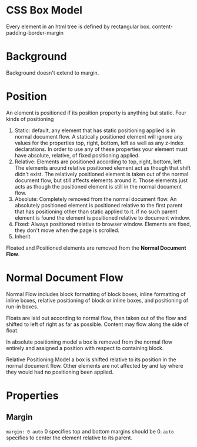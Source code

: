 * CSS Box Model
  Every element in an html tree is defined by rectangular box.
  content-padding-border-margin
* Background
  Background doesn't extend to margin.
* Position
  An element is positioned if its position property is anything but static.
  Four kinds of positioning
  1. Static: default, any element that has static positioning applied is in
     normal document flow. A statically positioned element will ignore any
     values for the properties top, right, bottom, left as well as any z-index
     declarations. In order to use any of these properties your element must
     have absolute, relative, of fixed positioning applied.
  2. Relative: Elements are positioned according to top, right, bottom,
     left. The elements around relative positioned element act as though that
     shift didn't exist. The relatively positioned element is taken out of the
     normal document flow, but still affects elements around it. Those elements
     just acts as though the positioned element is still in the normal document flow.
  3. Absolute: Completely removed from the normal document flow. An absolutely
     positioned element is positioned relative to the first parent that has
     positioning other than static applied to it. if no such parent element is
     found the element is positioned relative to document window.
  4. Fixed: Always positioned relative to browser window. Elements are fixed,
     they don't move when the page is scrolled.
  5. Inherit
  
  Floated and Positioned elements are removed from the *Normal Document Flow*.
* Normal Document Flow
  Normal Flow includes block formatting of block boxes, inline formatting of
  inline boxes, relative positioning of block or inline boxes, and positioning
  of run-in boxes.

  Floats are laid out according to normal flow, then taken out of the flow and
  shifted to left of right as far as possible. Content may flow along the side
  of float.

  In absolute positioning model a box is removed from the normal flow entirely
  and assigned a position with respect to containing block.

  Relative Positioning Model a box is shifted relative to its position in the
  normal document flow. Other elements are not affected by and lay where they
  would had no positioning been applied.
* Properties
** Margin
   ~margin: 0 auto~ 0 specifies top and bottom margins should be 0. ~auto~
   specifies to center the element relative to its parent.
